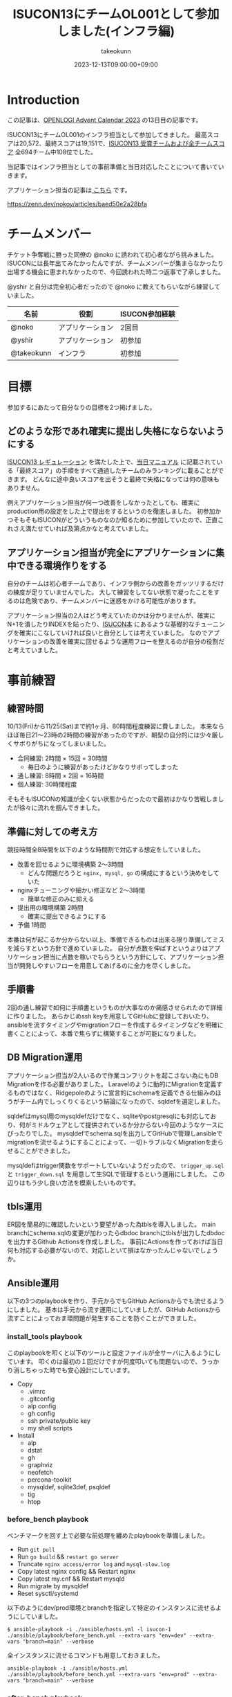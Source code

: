 :PROPERTIES:
:ID:       46342277-7D09-450D-8015-C1588A994EFF
:mtime:    20231213090355
:ctime:    20231212144218
:END:
#+TITLE: ISUCON13にチームOL001として参加しました(インフラ編)
#+AUTHOR: takeokunn
#+DESCRIPTION: description
#+DATE: 2023-12-13T09:00:00+09:00
#+GFM_TAGS: isucon
#+GFM_CUSTOM_FRONT_MATTER: :emoji 💪
#+GFM_CUSTOM_FRONT_MATTER: :type idea
#+GFM_CUSTOM_FRONT_MATTER: :published false
#+STARTUP: content
#+STARTUP: fold
#+OPTIONS: ^:nil
#+OPTIONS: toc:nil
* Introduction

この記事は、[[https://qiita.com/advent-calendar/2023/openlogi][OPENLOGI Advent Calendar 2023]] の13日目の記事です。

ISUCON13にチームOL001のインフラ担当として参加してきました。
最高スコアは20,572、最終スコアは19,151で、[[https://isucon.net/archives/57993937.html][ISUCON13 受賞チームおよび全チームスコア]] 全694チーム中108位でした。

当記事ではインフラ担当としての事前準備と当日対応したことについて書いていきます。

アプリケーション担当の記事は[[https://zenn.dev/nokoy/articles/baed50e2a28bfa][ こちら]] です。

https://zenn.dev/nokoy/articles/baed50e2a28bfa

* チームメンバー

チケット争奪戦に勝った同僚の @noko に誘われて初心者ながら挑みました。
ISUCONには長年出てみたかったんですが、チームメンバーが集まらなかったり出場する機会に恵まれなかったので、今回誘われた時二つ返事で了承しました。

@yshir と自分は完全初心者だったので @noko に教えてもらいながら練習していました。

| 名前        | 役割           | ISUCON参加経験 |
|------------+---------------+--------------|
| @noko      | アプリケーション | 2回目         |
| @yshir     | アプリケーション | 初参加        |
| @takeokunn | インフラ        | 初参加        |

* 目標

参加するにあたって自分なりの目標を2つ掲げました。

** どのような形であれ確実に提出し失格にならないようにする

[[https://isucon.net/archives/57768216.html][ISUCON13 レギュレーション]] を満たした上で、[[https://github.com/isucon/isucon13/blob/main/docs/cautionary_note.md][当日マニュアル]] に記載されている「最終スコア」の手順をすべて通過したチームのみランキングに載ることができます。
どんなに途中良いスコアを出そうと最終で失格になっては何の意味もありません。

例えアプリケーション担当が何一つ改善をしなかったとしても、確実にproduction用の設定をした上で提出をするというのを徹底しました。
初参加かつそもそもISUCONがどういうものなのか知るために参加していたので、正直これさえ満たせていれば及第点かなと考えていました。

** アプリケーション担当が完全にアプリケーションに集中できる環境作りをする

自分のチームは初心者チームであり、インフラ側からの改善をガッツリするだけの練度が足りていませんでした。
大して練習をしてない状態で凝ったことをするのは危険であり、チームメンバーに迷惑をかける可能性があります。

アプリケーション担当の2人はどう考えていたのかは分かりませんが、確実にN+1を潰したりINDEXを貼ったり、[[https://www.amazon.co.jp/%E9%81%94%E4%BA%BA%E3%81%8C%E6%95%99%E3%81%88%E3%82%8BWeb%E3%83%91%E3%83%95%E3%82%A9%E3%83%BC%E3%83%9E%E3%83%B3%E3%82%B9%E3%83%81%E3%83%A5%E3%83%BC%E3%83%8B%E3%83%B3%E3%82%B0-%E3%80%9CISUCON%E3%81%8B%E3%82%89%E5%AD%A6%E3%81%B6%E9%AB%98%E9%80%9F%E5%8C%96%E3%81%AE%E5%AE%9F%E8%B7%B5-%E8%97%A4%E5%8E%9F-%E4%BF%8A%E4%B8%80%E9%83%8E/dp/4297128462][ISUCON本]] にあるような基礎的なチューニングを確実にこなしていければ良いと自分としては考えていました。
なのでアプリケーションの改善を確実に回せるような運用フローを整えるのが自分の役割だと考えていました。

* 事前練習
** 練習時間

10/13(Fri)から11/25(Sat)まで約1ヶ月、80時間程度練習に費しました。
本来ならほぼ毎日21〜23時の2時間の練習があったのですが、朝型の自分的には少々厳しくサボりがちになってしまいました。

- 合同練習: 2時間 × 15回 = 30時間
  - 毎日のように練習があったけどかなりサボってしまった
- 通し練習: 8時間 × 2回 = 16時間
- 個人練習: 30時間程度

そもそもISUCONの知識が全くない状態からだったので最初はかなり苦戦しましたが徐々に流れを掴んできました。

** 準備に対しての考え方

競技時間全8時間を以下のような時間割で対応する想定をしていました。

- 改善を回せるように環境構築 2〜3時間
  - どんな問題だろうと =nginx, mysql, go= の構成にするという決めをしていた
- nginxチューニングや細かい修正など 2〜3時間
  - 簡単な修正のみに抑える
- 提出用の環境構築 2時間
  - 確実に提出できるようにする
- 予備 1時間

本番は何が起こるか分からない以上、準備できるものは出来る限り準備してミスを減らすという方針で進めていました。
自分が点数を伸ばすというよりはアプリケーション担当に点数を稼いでもらうという方針にして、アプリケーション担当が開発しやすいフローを用意してあげるのに全力を尽くしました。

** 手順書

2回の通し練習で如何に手順書というものが大事なのか痛感させられたので詳細に作りました。
あらかじめssh keyを用意してGitHubに登録しておいたり、ansibleを流すタイミングやmigrationフローを作成するタイミングなどを明確に書くことによって、本番で焦らずに構築することが可能になりました。

** DB Migration運用

アプリケーション担当が2人いるので作業コンフリクトを起こさない為にもDB Migrationを作る必要がありました。
Laravelのように動的にMigrationを定義するものではなく、Ridgepoleのように宣言的にschemaを定義できる仕組みのほうがチーム内でしっくりくるという結論になったので、sqldefを選定しました。

sqldefはmysql用のmysqldefだけでなく、sqliteやpostgresqlにも対応しており、何がミドルウェアとして提供されているか分からない今回のようなケースにぴったりでした。
mysqldefでschema.sqlを出力してGitHubで管理しansibleでmigrationを流せるようにすることによって、一切トラブルなくMigrationを走らせることができました。

mysqldefはtrigger関数をサポートしていないようだったので、 =trigger_up.sql= と =trigger_down.sql= を用意して生SQLで管理するという運用にしました。
この辺りはもう少し良い方法を模索したいものです。

** tbls運用

ER図を簡易的に確認したいという要望があった為tblsを導入しました。
main branchにschema.sqlの変更が加わったらdbdoc branchにtblsが出力したdbdocを出力するGithub Actionsを作成しました。
事前にActionsを作っておけば当日何も対応する必要がないので、対応しといて損はなかったんじゃないでしょうか。

** Ansible運用

以下の3つのplaybookを作り、手元からでもGitHub Actionsからでも流せるようにしました。
基本は手元から流す運用にしていましたが、GitHub Actionsから流すことによっておま環問題が発生することを防ぐことができました。

*** install_tools playbook

このplaybookを叩くと以下のツールと設定ファイルが全サーバに入るようにしています。
叩くのは最初の１回だけですが何度叩いても問題ないので、うっかり消しちゃった時でも安心設計にしています。

- Copy
  - .vimrc
  - .gitconfig
  - alp config
  - gh config
  - ssh private/public key
  - my shell scripts
- Install
  - alp
  - dstat
  - gh
  - graphviz
  - neofetch
  - percona-toolkit
  - mysqldef, sqlite3def, psqldef
  - tig
  - htop

*** before_bench playbook

ベンチマークを回す上で必要な前処理を纏めたplaybookを準備しました。

- Run =git pull=
- Run =go build= && =restart go server=
- Truncate =nginx access/error log=  and =mysql-slow.log=
- Copy latest nginx config && Restart nginx
- Copy latest my.cnf && Restart mysqld
- Run migrate by mysqldef
- Reset sysctl/systemd

以下のようにdev/prod環境とbranchを指定して特定のインスタンスに流せるようにしていました。

#+begin_src console
  $ ansible-playbook -i ./ansible/hosts.yml -l isucon-1 ./ansible/playbook/before_bench.yml --extra-vars "env=dev" --extra-vars "branch=main" --verbose
#+end_src

全インスタンスに流せるコマンドも用意しておきました。

#+begin_src console
  ansible-playbook -i ./ansible/hosts.yml ./ansible/playbook/before_bench.yml --extra-vars "env=prod" --extra-vars "branch=main" --verbose
#+end_src

*** after_bench playbook

ベンチマークを回した後のalpとpt-query-digestで出力したslow queryの結果をGitHubのissueにtimestampと共に貼りつけるshell scriptを用意しました。
これにより、何時頃にどういうスコアだったのか、どこが重いのかというのをGitHubで管理することができ、コミュニケーションが円滑になりました。

#+begin_src console
  $ ansible-playbook -i ./ansible/hosts.yml -l isucon-1 ./ansible/playbook/after_bench.yml --verbose
#+end_src

- Copy alp config
- Aggregate result && Report to GitHub issue

#+begin_src bash
  # for gh command
  REPO="OL001-isucon/isucon13"
  TITLE=$(date -u -d '+9 hours' +"%Y/%m/%d(%a)%H:%M:%S")
  ISSUE_URL=$(gh issue create --repo $REPO --title $TITLE --body "")

  # for alp command
  echo "alp:" > /tmp/alp
  echo "\`\`\`" >> /tmp/alp
  sudo cat /var/log/nginx/access.log | alp json --config /etc/alp/config.yml >> /tmp/alp
  echo "\`\`\`" >> /tmp/alp
  gh issue comment $ISSUE_URL --body-file /tmp/alp

  # for pt-query-digest command
  echo "pt-query-digest:" > /tmp/pt-query-digest
  echo "\`\`\`" >> /tmp/pt-query-digest
  sudo pt-query-digest /var/log/mysql/mysql-slow.log | head -n 300 >> /tmp/pt-query-digest
  echo "\`\`\`" >> /tmp/pt-query-digest
  gh issue comment $ISSUE_URL --body-file /tmp/pt-query-digest
#+end_src

** 監視体制

Netdataを使っているチームが多い中、今回練習が足りなくてちゃんと運用できないだろうという判断をした為、htopを雑に使うという運用にしました。
MySQLが支配的なのかappが支配的なのかさえ最低限分かれば良いという結論になったので、高機能なツールを頑張って運用せずに、シンプルにhtopで確認するので良いだろうという結論になりました。

来年までに最高の監視体制を整えたいです。

* タイムテーブル
** 前日

初心者がベテランに唯一勝てることは「体調の良さ」です。
体調だけは万全にして挑もうということで銭湯に行きゆっくり温泉に漬かり、明日の作戦会議を軽くして日付変わる前に寝ました。

@[tweet](https://twitter.com/takeokunn/status/1728063631680819235)

** 07:30〜 起床

集合時間まで2時間くらいあったので、軽く身体を動かして頭が働くように調整していました。

@[tweet](https://twitter.com/takeokunn/status/1728205067080393004)

** 09:30〜 チーム集合

無事全員寝坊せずに集まることができて、今日どんな問題が出るかなーといった雑談をしながらyoutubeの配信を見ていました。

@[tweet](https://twitter.com/takeokunn/status/1728211961681510599)

手順書を再度読み頭の中でシミュレーションを繰り返し行いました。

** 10:00〜 開始
開始の合図直後に @noko がCloudFormationを流してip addressをslackで共有してもらいました。
速攻で全台にsshしてちゃんと入れることを確認し、 =~/.ssh/config= を共有。

** 10:10〜 リポジトリ初期化

- .gitconfigを用意する
- =isucon-1= 内で =git init= して必要なソースコードをGitHubに上げる
- 手元に =git clone= をする
- .editorconfigを用意する
- 事前に用意した =ansible/= と =.github/= をcopyする
- project名を一括置換する

一括置換は以下のようなscriptで雑に置換しました。

#+begin_src shell
  $ find ansible/ -type f | xargs sed -i "" -e "s/isucondition/isupipe/g"
#+end_src

** 10:15〜 Ansible初期作業

GitHub Actions経由でAnsibleを流せるように調整しました。

- hosts.ymlを修正する
- .github/actions/ssh_keyscan/action.yml の ip address を修正する
- ansible内のssh keyを差し替える
- GitHub Actions上で .github/workflows/sandbox_all.yml が動くか確認する
- GitHub Actions上で .github/workflows/install_tools.yml を動かす
- isucon-2/isucon-3に入って =ssh -T git@github.com= をたたく

** 10:20〜 インフラ確認

- 動作しているプロセスを確認しておおよその構成を理解する
- ハードウェア構成を調べる

[[https://github.com/dylanaraps/neofetch][neofetch]] を流した結果をREADMEにメモしたりしました。

** 10:22〜 DB初期作業

あらかじめMigrationの仕組みを用意していたので、その為の準備をしました。
ついでに [[https://github.com/k1LoW/tbls][tbls]] でDBドキュメントが正常に生成されていることを確認した。
https://github.com/OL001-isucon/isucon13/tree/dbdoc

- 接続情報をREADME.mdに書く
- レコード数をREADME.mdに書く
- sqldefで =schema.sql= を生成してGitHubに上げる
- before_bench の sqldef の接続情報を修正する
- trigger.sqlを空で作成する

** 10:28〜 nginx初期作業

nginxのdev/prod用の設定を両方用意してansibleで流し分けられるようにしていました。

- =nginx.conf= と =sites-enabled/* =の初期値を =git commit= する
- =nginx.dev.conf= のlog_formatを修正する
- =sites-enabled/*.dev.conf= を =sites-enabled/*.prod.conf= にcopyする
- before_benchのnginxの設定を修正する

alpはcopilotで生成できるので @noko に予め対応してもらいました。

** 10:31〜 Go初期作業

後述しますが今回の場合envをcommitしてはいけなかった。

- envをenv.devとenv.prodを用意する
- =webapp/go/Makefile= を作成する
- before_benchのgoの実行パス修正

** 10:33〜 before_bench/after_bench実行環境準備

複数台構成用にenv.devとenv.prodを用意していたのだが、EC2起動時にenvを書き換える処理があったようなのでベンチマークが回らないという問題が起きてしまった。
再起動すると治るということは序盤に分かったのでアプリケーション担当にはベンチ前にrebootしてくれというお願いをして応急対応し、ちゃんと調査をした結果envをcommitしないという方針にした。

これのせいで2時間程度潰れてしまった。

- isucon-2/isucon-3に入って =git pull= できる状態にする
- GitHub Actions上でisucon-3に =.github/workflows/before_bench_specific.yml= を実行
- isucon-3でベンチマークを回す
- GitHub Actions上で =.github/workflows/after_bench.yml= を実行

** 12:20〜 ちょっとした変更をする

- go-jsonライブラリの差し替え
- golangのconnection option設定

** 12:26〜 Local DB環境構築

- docker-compose.ymlを用意して =docker compose up= する
- 本番DBからmysqldumpしてscpで持ってくる
- docker dbに流し込む
- 手順書を =README.md= にまとめる

** 12:30〜 改善作業

- 静的コンテンツをnginxから返す
- 細かいパラメータチューニング
- アプリケーション担当のヘルプ

ヘルプ作業は「ansibleが謎に動かない」や「migrationが謎に落ちる」など細かい詰まった時、アプリケーションの改善を止めない為に代わりに調査をしたりしました。

** 13:30〜14:03 MySQLサーバを別インスタンスからアクセスできるように権限付与

ベンチの結果次第では複数台構成で提出するべく準備しました。

- isucon-3に権限付与
- isucon-1/isucon-2から疏通ができるか確認

** 14:03 〜 14:23 昼食

ベンチマーカーが障害を起こしていてどうしようもなかったので昼食にしました。

** 14:23〜 改善作業

- nginxにgzip追加
- 細かいパラメータチューニング
- アプリケーション担当ヘルプ

この時間帯はベンチマーカーの障害で中々改善が進まなかったです。

** 15:34〜 production用の設定で正常に動くか確認

- nginx.prod.confの準備
- main.goのLog Middlewareを削除する
- my.prod.cnfの準備
- 再起動した時の手順書を作成

以下のように2台構成を想定した手順書を作成しました。

#+begin_src markdown
  1. rebootする

  $ ssh isucon-1 "sudo reboot"
  $ ssh isucon-3 "sudo reboot"

  2. ansible before_bench prodを流す

  $ ansible-playbook -i ./ansible/hosts.yml -l isucon-1 ./ansible/playbook/before_bench.yml --extra-vars "env=prod" --extra-vars "branch=main" --verbose
  $ ansible-playbook -i ./ansible/hosts.yml -l isucon-3 ./ansible/playbook/before_bench.yml --extra-vars "env=prod" --extra-vars "branch=main" --verbose

  3. isucon-1に入ってenv.shを以下のように変更する

  diff --git a/env.sh.prod b/env.sh.prod
  index 48772c1..1ee25eb 100755
  --- a/env.sh
  +++ b/env.sh
  @@ -1,5 +1,5 @@
   ISUCON13_MYSQL_DIALCONFIG_NET="tcp"
  -ISUCON13_MYSQL_DIALCONFIG_ADDRESS="127.0.0.1"
  +ISUCON13_MYSQL_DIALCONFIG_ADDRESS="192.168.0.13"
   ISUCON13_MYSQL_DIALCONFIG_PORT="3306"
   ISUCON13_MYSQL_DIALCONFIG_USER="isucon"
   ISUCON13_MYSQL_DIALCONFIG_DATABASE="isupipe"

  4. isucon-1に対してbenchを回す
#+end_src

** 16:58〜17:30 設定に見落しがないか全体的に確認

ベンチマーカーをアプリケーション担当が占有してほしかったので祈りの時間。

** 17:30〜18:00 1台構成と2台構成の両方をベンチ回してスコアの高い方を提出

結局1台構成で提出した。

* 振り返り
** 良かったこと
*** 事前に立てた目標をクリアできた

2つの目標をちゃんとクリアできて、無事ISUCONを終了することができて良かったです。

- どのような形であれ確実に提出し失格にならないようにする
- アプリケーション担当が完全にアプリケーションに集中できる環境作りをする

*** 事前に練習したことを100%生かせた

事前に準備していたansibleや開発フローを滞りなく運用することができた。
手順書をちゃんと作れていたので初期の作業を滞りなく行うことができた。

途中env回りで詰まってしまったが、ちゃんと自分なりに筋道立てて解決できた。

*** 最高のチームワークを発揮できた

普段一緒に仕事してるのもあって、コミュニケーション面は最高にうまくいった。
途中ちょこちょこトラブルがあったが、役割分担がちゃんと出来ていたので都度解決できたのが最高だった。
最高に楽しかった。

** 反省点
*** お題がどういうものなのか何を改善すべきなのか何も分からずに終わってしまった

上述のタイムテーブルを見て分かる通り、自分は全然アプリケーション面に触れておらず、一体何がどうなっているのか一切分からないまま時間が過ぎてしまった。

*** ツールの整備に改善の余地がある

まだまだツールを最適化していきたい。
ansibleがとにかく遅すぎるので別のツールを検討したい。

*** 監視体制やログ基盤を整えたい

今回はhtopで雑に管理していたが、次回はGrafanaとかを使いたい。

* 終わりに
本当に楽しかったので来年もまたこのメンバーで出たい。青春だった。
